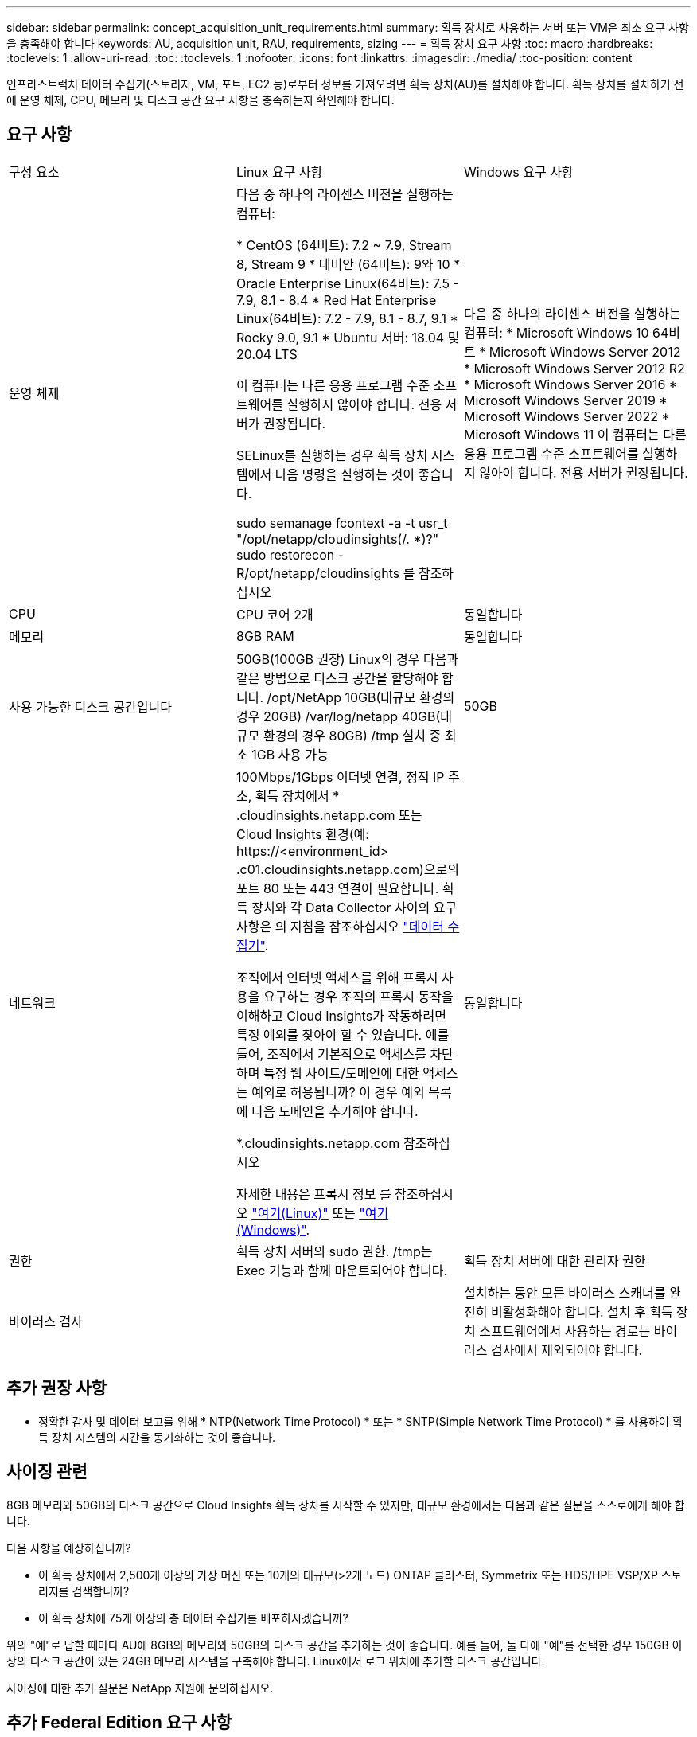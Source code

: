 ---
sidebar: sidebar 
permalink: concept_acquisition_unit_requirements.html 
summary: 획득 장치로 사용하는 서버 또는 VM은 최소 요구 사항을 충족해야 합니다 
keywords: AU, acquisition unit, RAU, requirements, sizing 
---
= 획득 장치 요구 사항
:toc: macro
:hardbreaks:
:toclevels: 1
:allow-uri-read: 
:toc: 
:toclevels: 1
:nofooter: 
:icons: font
:linkattrs: 
:imagesdir: ./media/
:toc-position: content


[role="lead"]
인프라스트럭처 데이터 수집기(스토리지, VM, 포트, EC2 등)로부터 정보를 가져오려면 획득 장치(AU)를 설치해야 합니다. 획득 장치를 설치하기 전에 운영 체제, CPU, 메모리 및 디스크 공간 요구 사항을 충족하는지 확인해야 합니다.



== 요구 사항

|===


| 구성 요소 | Linux 요구 사항 | Windows 요구 사항 


| 운영 체제 | 다음 중 하나의 라이센스 버전을 실행하는 컴퓨터:

* CentOS (64비트): 7.2 ~ 7.9, Stream 8, Stream 9
* 데비안 (64비트): 9와 10
* Oracle Enterprise Linux(64비트): 7.5 - 7.9, 8.1 - 8.4
* Red Hat Enterprise Linux(64비트): 7.2 - 7.9, 8.1 - 8.7, 9.1
* Rocky 9.0, 9.1
* Ubuntu 서버: 18.04 및 20.04 LTS

이 컴퓨터는 다른 응용 프로그램 수준 소프트웨어를 실행하지 않아야 합니다. 전용 서버가 권장됩니다.

SELinux를 실행하는 경우 획득 장치 시스템에서 다음 명령을 실행하는 것이 좋습니다.

 sudo semanage fcontext -a -t usr_t "/opt/netapp/cloudinsights(/. *)?"
 sudo restorecon -R/opt/netapp/cloudinsights 를 참조하십시오 | 다음 중 하나의 라이센스 버전을 실행하는 컴퓨터: * Microsoft Windows 10 64비트 * Microsoft Windows Server 2012 * Microsoft Windows Server 2012 R2 * Microsoft Windows Server 2016 * Microsoft Windows Server 2019 * Microsoft Windows Server 2022 * Microsoft Windows 11 이 컴퓨터는 다른 응용 프로그램 수준 소프트웨어를 실행하지 않아야 합니다. 전용 서버가 권장됩니다. 


| CPU | CPU 코어 2개 | 동일합니다 


| 메모리 | 8GB RAM | 동일합니다 


| 사용 가능한 디스크 공간입니다 | 50GB(100GB 권장)
Linux의 경우 다음과 같은 방법으로 디스크 공간을 할당해야 합니다.
/opt/NetApp 10GB(대규모 환경의 경우 20GB)
/var/log/netapp 40GB(대규모 환경의 경우 80GB)
/tmp 설치 중 최소 1GB 사용 가능 | 50GB 


| 네트워크 | 100Mbps/1Gbps 이더넷 연결, 정적 IP 주소, 획득 장치에서 * .cloudinsights.netapp.com 또는 Cloud Insights 환경(예: \https://<environment_id> .c01.cloudinsights.netapp.com)으로의 포트 80 또는 443 연결이 필요합니다. 획득 장치와 각 Data Collector 사이의 요구 사항은 의 지침을 참조하십시오 link:data_collector_list.html["데이터 수집기"].

조직에서 인터넷 액세스를 위해 프록시 사용을 요구하는 경우 조직의 프록시 동작을 이해하고 Cloud Insights가 작동하려면 특정 예외를 찾아야 할 수 있습니다. 예를 들어, 조직에서 기본적으로 액세스를 차단하며 특정 웹 사이트/도메인에 대한 액세스는 예외로 허용됩니까? 이 경우 예외 목록에 다음 도메인을 추가해야 합니다.

*.cloudinsights.netapp.com 참조하십시오

자세한 내용은 프록시 정보 를 참조하십시오 link:task_troubleshooting_linux_acquisition_unit_problems.html#considerations-about-proxies-and-firewalls["여기(Linux)"] 또는 link:task_troubleshooting_windows_acquisition_unit_problems.html#considerations-about-proxies-and-firewalls["여기(Windows)"]. | 동일합니다 


| 권한 | 획득 장치 서버의 sudo 권한. /tmp는 Exec 기능과 함께 마운트되어야 합니다. | 획득 장치 서버에 대한 관리자 권한 


| 바이러스 검사 |  | 설치하는 동안 모든 바이러스 스캐너를 완전히 비활성화해야 합니다. 설치 후 획득 장치 소프트웨어에서 사용하는 경로는 바이러스 검사에서 제외되어야 합니다. 
|===


== 추가 권장 사항

* 정확한 감사 및 데이터 보고를 위해 * NTP(Network Time Protocol) * 또는 * SNTP(Simple Network Time Protocol) * 를 사용하여 획득 장치 시스템의 시간을 동기화하는 것이 좋습니다.




== 사이징 관련

8GB 메모리와 50GB의 디스크 공간으로 Cloud Insights 획득 장치를 시작할 수 있지만, 대규모 환경에서는 다음과 같은 질문을 스스로에게 해야 합니다.

다음 사항을 예상하십니까?

* 이 획득 장치에서 2,500개 이상의 가상 머신 또는 10개의 대규모(>2개 노드) ONTAP 클러스터, Symmetrix 또는 HDS/HPE VSP/XP 스토리지를 검색합니까?
* 이 획득 장치에 75개 이상의 총 데이터 수집기를 배포하시겠습니까?


위의 "예"로 답할 때마다 AU에 8GB의 메모리와 50GB의 디스크 공간을 추가하는 것이 좋습니다. 예를 들어, 둘 다에 "예"를 선택한 경우 150GB 이상의 디스크 공간이 있는 24GB 메모리 시스템을 구축해야 합니다. Linux에서 로그 위치에 추가할 디스크 공간입니다.

사이징에 대한 추가 질문은 NetApp 지원에 문의하십시오.



== 추가 Federal Edition 요구 사항

* Cloud Insights Federal Edition 클러스터에 획득 장치를 설치하는 경우 기본 운영 체제에 충분한 엔트로피 소스가 있어야 합니다. Linux 시스템에서는 일반적으로 _rng-tools_를 설치하거나 하드웨어 RNG(Random Number Generation)를 사용하여 이 작업을 수행합니다. 획득 장치 시스템에서 이 요구 사항이 충족되는지 확인하는 것은 고객의 책임입니다.

